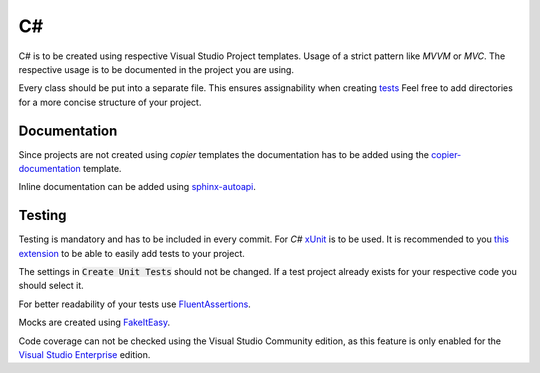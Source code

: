 ====
 C#
====

C# is to be created using respective Visual Studio Project templates.
Usage of a strict pattern like *MVVM* or *MVC*.
The respective usage is to be documented in the project you are using.

Every class should be put into a separate file.
This ensures assignability when creating `tests <Testing_>`_
Feel free to add directories for a more concise structure of your project.

---------------
 Documentation
---------------

Since projects are not created using `copier` templates the documentation has to be added using the `copier-documentation <../copier-documentation>`_ template.

Inline documentation can be added using `sphinx-autoapi <https://sphinx-autoapi.readthedocs.io/en/latest/tutorials.html#net>`_.

.. TODO

---------
 Testing
---------

Testing is mandatory and has to be included in every commit.
For *C#* `xUnit <https://xunit.net/>`_ is to be used.
It is recommended to you `this extension <https://marketplace.visualstudio.com/items?itemName=YowkoTsai.xUnitnetTestGenerator>`_ to be able to easily add tests to your project.


.. image:: /_static/images/visual_studio_create_unit_tests_context_menu.png
    :align: left
    :width: 40 %

.. image:: /_static/images/visual_studio_create_unit_tests.png
    :align: right
    :width: 50 %


The settings in :code:`Create Unit Tests` should not be changed.
If a test project already exists for your respective code you should select it.

For better readability of your tests use `FluentAssertions <https://github.com/fluentassertions/fluentassertions>`_.

Mocks are created using `FakeItEasy <https://github.com/FakeItEasy/FakeItEasy>`_.

Code coverage can not be checked using the Visual Studio Community edition, as this feature is only enabled for the `Visual Studio Enterprise <https://docs.microsoft.com/en-us/visualstudio/test/using-code-coverage-to-determine-how-much-code-is-being-tested?view=vs-2022>`_ edition.

.. TODO Maybe code coverage can be checked using github actions?
